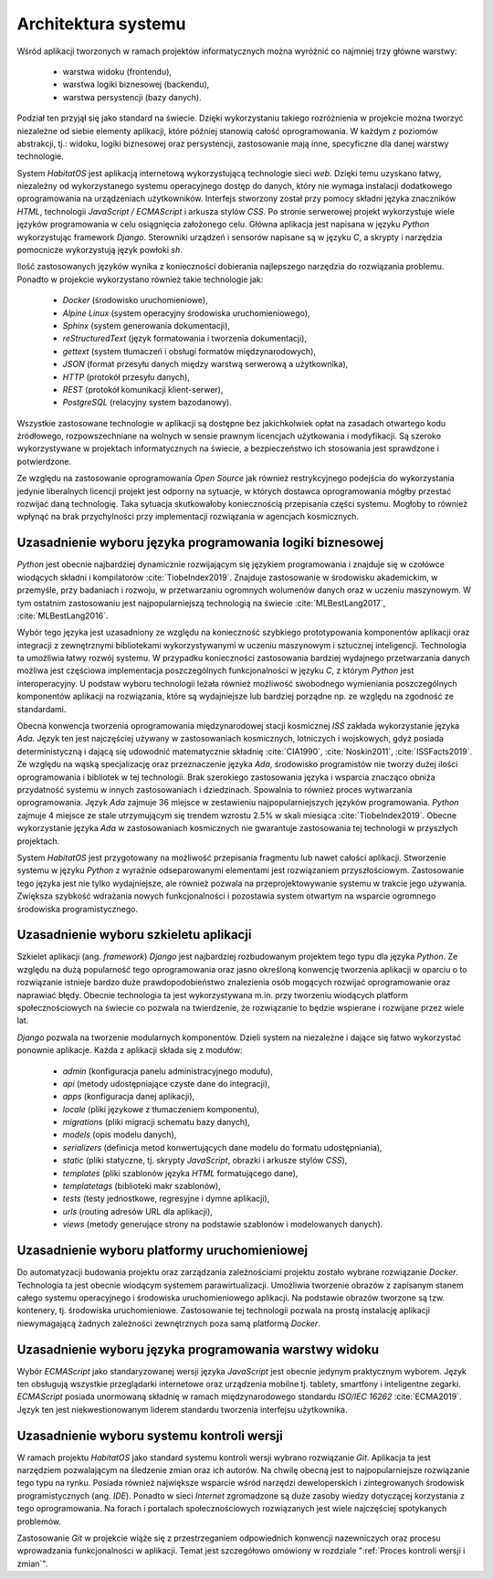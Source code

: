 ********************
Architektura systemu
********************


Wśród aplikacji tworzonych w ramach projektów informatycznych można wyróżnić co najmniej trzy główne warstwy:

    * warstwa widoku (frontendu),
    * warstwa logiki biznesowej (backendu),
    * warstwa persystencji (bazy danych).

Podział ten przyjął się jako standard na świecie. Dzięki wykorzystaniu takiego rozróżnienia w projekcie można tworzyć niezależne od siebie elementy aplikacji, które później stanowią całość oprogramowania. W każdym z poziomów abstrakcji, tj.: widoku, logiki biznesowej oraz persystencji, zastosowanie mają inne, specyficzne dla danej warstwy technologie.

System *HabitatOS* jest aplikacją internetową wykorzystującą technologie sieci *web*. Dzięki temu uzyskano łatwy, niezależny od wykorzystanego systemu operacyjnego dostęp do danych, który nie wymaga instalacji dodatkowego oprogramowania na urządzeniach użytkowników. Interfejs stworzony został przy pomocy składni języka znaczników *HTML*, technologii *JavaScript / ECMAScript* i arkusza stylów *CSS*. Po stronie serwerowej projekt wykorzystuje wiele języków programowania w celu osiągnięcia założonego celu. Główna aplikacja jest napisana w języku *Python* wykorzystując framework *Django*. Sterowniki urządzeń i sensorów napisane są w języku *C*, a skrypty i narzędzia pomocnicze wykorzystują język powłoki *sh*.

Ilość zastosowanych języków wynika z konieczności dobierania najlepszego narzędzia do rozwiązania problemu. Ponadto w projekcie wykorzystano również takie technologie jak:

    - *Docker* (środowisko uruchomieniowe),
    - *Alpine Linux* (system operacyjny środowiska uruchomieniowego),
    - *Sphinx* (system generowania dokumentacji),
    - *reStructuredText* (język formatowania i tworzenia dokumentacji),
    - *gettext* (system tłumaczeń i obsługi formatów międzynarodowych),
    - *JSON* (format przesyłu danych między warstwą serwerową a użytkownika),
    - *HTTP* (protokół przesyłu danych),
    - *REST* (protokół komunikacji klient-serwer),
    - *PostgreSQL* (relacyjny system bazodanowy).

Wszystkie zastosowane technologie w aplikacji są dostępne bez jakichkolwiek opłat na zasadach otwartego kodu źródłowego, rozpowszechniane na wolnych w sensie prawnym licencjach użytkowania i modyfikacji. Są szeroko wykorzystywane w projektach informatycznych na świecie, a bezpieczeństwo ich stosowania jest sprawdzone i potwierdzone.

Ze względu na zastosowanie oprogramowania *Open Source* jak również restrykcyjnego podejścia do wykorzystania jedynie liberalnych licencji projekt jest odporny na sytuacje, w których dostawca oprogramowania mógłby przestać rozwijać daną technologię. Taka sytuacja skutkowałoby koniecznością przepisania części systemu. Mogłoby to również wpłynąć na brak przychylności przy implementacji rozwiązania w agencjach kosmicznych.


Uzasadnienie wyboru języka programowania logiki biznesowej
==========================================================
*Python* jest obecnie najbardziej dynamicznie rozwijającym się językiem programowania i znajduje się w czołówce wiodących składni i kompilatorów :cite:`TiobeIndex2019`. Znajduje zastosowanie w środowisku akademickim, w przemyśle, przy badaniach i rozwoju, w przetwarzaniu ogromnych wolumenów danych oraz w uczeniu maszynowym. W tym ostatnim zastosowaniu jest najpopularniejszą technologią na świecie :cite:`MLBestLang2017`, :cite:`MLBestLang2016`.

Wybór tego języka jest uzasadniony ze względu na konieczność szybkiego prototypowania komponentów aplikacji oraz integracji z zewnętrznymi bibliotekami wykorzystywanymi w uczeniu maszynowym i sztucznej inteligencji. Technologia ta umożliwia łatwy rozwój systemu. W przypadku konieczności zastosowania bardziej wydajnego przetwarzania danych możliwa jest częściowa implementacja poszczególnych funkcjonalności w języku *C*, z którym *Python* jest interoperacyjny. U podstaw wyboru technologii leżała również możliwość swobodnego wymieniania poszczególnych komponentów aplikacji na rozwiązania, które są wydajniejsze lub bardziej porządne np. ze względu na zgodność ze standardami.

Obecna konwencja tworzenia oprogramowania międzynarodowej stacji kosmicznej *ISS* zakłada wykorzystanie języka *Ada*. Język ten jest najczęściej używany w zastosowaniach kosmicznych, lotniczych i wojskowych, gdyż posiada deterministyczną i dającą się udowodnić matematycznie składnię :cite:`CIA1990`, :cite:`Noskin2011`, :cite:`ISSFacts2019`. Ze względu na wąską specjalizację oraz przeznaczenie języka *Ada*, środowisko programistów nie tworzy dużej ilości oprogramowania i bibliotek w tej technologii. Brak szerokiego zastosowania języka i wsparcia znacząco obniża przydatność systemu w innych zastosowaniach i dziedzinach. Spowalnia to również proces wytwarzania oprogramowania. Język *Ada* zajmuje 36 miejsce w zestawieniu najpopularniejszych języków programowania. *Python* zajmuje 4 miejsce ze stale utrzymującym się trendem wzrostu 2.5% w skali miesiąca :cite:`TiobeIndex2019`. Obecne wykorzystanie języka *Ada* w zastosowaniach kosmicznych nie gwarantuje zastosowania tej technologii w przyszłych projektach.

System *HabitatOS* jest przygotowany na możliwość przepisania fragmentu lub nawet całości aplikacji. Stworzenie systemu w języku *Python* z wyraźnie odseparowanymi elementami jest rozwiązaniem przyszłościowym. Zastosowanie tego języka jest nie tylko wydajniejsze, ale również pozwala na przeprojektowywanie systemu w trakcie jego używania. Zwiększa szybkość wdrażania nowych funkcjonalności i pozostawia system otwartym na wsparcie ogromnego środowiska programistycznego.


Uzasadnienie wyboru szkieletu aplikacji
=======================================
Szkielet aplikacji (ang. *framework*) *Django* jest najbardziej rozbudowanym projektem tego typu dla języka *Python*. Ze względu na dużą popularność tego oprogramowania oraz jasno określoną konwencję tworzenia aplikacji w oparciu o to rozwiązanie istnieje bardzo duże prawdopodobieństwo znalezienia osób mogących rozwijać oprogramowanie oraz naprawiać błędy. Obecnie technologia ta jest wykorzystywana m.in. przy tworzeniu wiodących platform społecznościowych na świecie co pozwala na twierdzenie, że rozwiązanie to będzie wspierane i rozwijane przez wiele lat.

*Django* pozwala na tworzenie modularnych komponentów. Dzieli system na niezależne i dające się łatwo wykorzystać ponownie aplikacje. Każda z aplikacji składa się z modułów:

    - *admin* (konfiguracja panelu administracyjnego modułu),
    - *api* (metody udostępniające czyste dane do integracji),
    - *apps* (konfiguracja danej aplikacji),
    - *locale* (pliki językowe z tłumaczeniem komponentu),
    - *migrations* (pliki migracji schematu bazy danych),
    - *models* (opis modelu danych),
    - *serializers* (definicja metod konwertujących dane modelu do formatu udostępniania),
    - *static* (pliki statyczne, tj. skrypty *JavaScript*, obrazki i arkusze stylów *CSS*),
    - *templates* (pliki szablonów języka *HTML* formatującego dane),
    - *templatetags* (biblioteki makr szablonów),
    - *tests* (testy jednostkowe, regresyjne i dymne aplikacji),
    - *urls* (routing adresów URL dla aplikacji),
    - *views* (metody generujące strony na podstawie szablonów i modelowanych danych).


Uzasadnienie wyboru platformy uruchomieniowej
=============================================
Do automatyzacji budowania projektu oraz zarządzania zależnościami projektu zostało wybrane rozwiązanie *Docker*. Technologia ta jest obecnie wiodącym systemem parawirtualizacji. Umożliwia tworzenie obrazów z zapisanym stanem całego systemu operacyjnego i środowiska uruchomieniowego aplikacji. Na podstawie obrazów tworzone są tzw. kontenery, tj. środowiska uruchomieniowe. Zastosowanie tej technologii pozwala na prostą instalację aplikacji niewymagającą żadnych zależności zewnętrznych poza samą platformą *Docker*.


Uzasadnienie wyboru języka programowania warstwy widoku
=======================================================
Wybór *ECMAScript* jako standaryzowanej wersji języka *JavaScript* jest obecnie jedynym praktycznym wyborem. Język ten obsługują wszystkie przeglądarki internetowe oraz urządzenia mobilne tj. tablety, smartfony i inteligentne zegarki. *ECMAScript* posiada unormowaną składnię w ramach międzynarodowego standardu *ISO/IEC 16262* :cite:`ECMA2019`. Język ten jest niekwestionowanym liderem standardu tworzenia interfejsu użytkownika.


Uzasadnienie wyboru systemu kontroli wersji
===========================================
W ramach projektu *HabitatOS* jako standard systemu kontroli wersji wybrano rozwiązanie *Git*. Aplikacja ta jest narzędziem pozwalającym na śledzenie zmian oraz ich autorów. Na chwilę obecną jest to najpopularniejsze rozwiązanie tego typu na rynku. Posiada również największe wsparcie wśród narzędzi deweloperskich i zintegrowanych środowisk programistycznych (ang. *IDE*). Ponadto w sieci *Internet* zgromadzone są duże zasoby wiedzy dotyczącej korzystania z tego oprogramowania. Na forach i portalach społecznościowych rozwiązanych jest wiele najczęściej spotykanych problemów.

Zastosowanie *Git* w projekcie wiąże się z przestrzeganiem odpowiednich konwencji nazewniczych oraz procesu wprowadzania funkcjonalności w aplikacji. Temat jest szczegółowo omówiony w rozdziale ":ref:`Proces kontroli wersji i zmian`".
